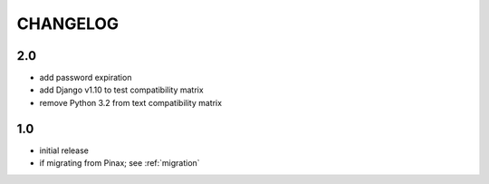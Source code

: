 .. _changelog:

CHANGELOG
=========

2.0
---

* add password expiration
* add Django v1.10 to test compatibility matrix
* remove Python 3.2 from text compatibility matrix

1.0
---

* initial release
* if migrating from Pinax; see :ref:`migration`

